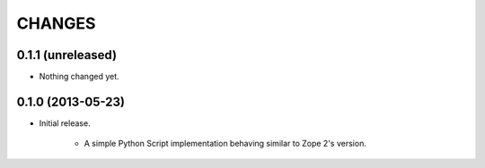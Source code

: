 =======
CHANGES
=======

0.1.1 (unreleased)
------------------

- Nothing changed yet.


0.1.0 (2013-05-23)
------------------

- Initial release.

    * A simple Python Script implementation behaving similar to Zope 2's version.
